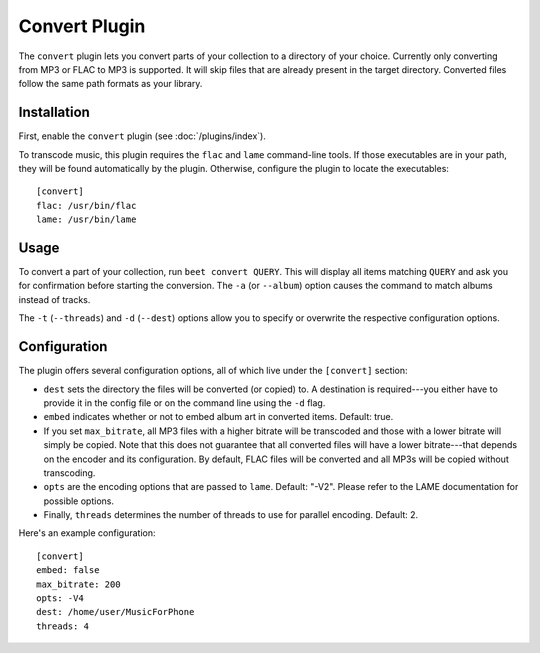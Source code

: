 Convert Plugin
==============

The ``convert`` plugin lets you convert parts of your collection to a directory
of your choice. Currently only converting from MP3 or FLAC to MP3 is supported.
It will skip files that are already present in the target directory. Converted
files follow the same path formats as your library.

Installation
------------

First, enable the ``convert`` plugin (see :doc:`/plugins/index`).

To transcode music, this plugin requires the ``flac`` and ``lame`` command-line
tools. If those executables are in your path, they will be found automatically
by the plugin. Otherwise, configure the plugin to locate the executables::

    [convert]
    flac: /usr/bin/flac
    lame: /usr/bin/lame

Usage
-----

To convert a part of your collection, run ``beet convert QUERY``. This
will display all items matching ``QUERY`` and ask you for confirmation before
starting the conversion. The ``-a`` (or ``--album``) option causes the command
to match albums instead of tracks.

The ``-t`` (``--threads``) and ``-d`` (``--dest``) options allow you to specify
or overwrite the respective configuration options.

Configuration
-------------

The plugin offers several configuration options, all of which live under the
``[convert]`` section:

* ``dest`` sets the directory the files will be converted (or copied) to.
  A destination is required---you either have to provide it in the config file
  or on the command line using the ``-d`` flag.
* ``embed`` indicates whether or not to embed album art in converted items.
  Default: true.
* If you set ``max_bitrate``, all MP3 files with a higher bitrate will be
  transcoded and those with a lower bitrate will simply be copied. Note that
  this does not guarantee that all converted files will have a lower
  bitrate---that depends on the encoder and its configuration. By default, FLAC
  files will be converted and all MP3s will be copied without transcoding.
* ``opts`` are the encoding options that are passed to ``lame``. Default: 
  "-V2". Please refer to the LAME documentation for possible options.
* Finally, ``threads`` determines the number of threads to use for parallel
  encoding. Default: 2.

Here's an example configuration::

    [convert]
    embed: false
    max_bitrate: 200
    opts: -V4
    dest: /home/user/MusicForPhone
    threads: 4

